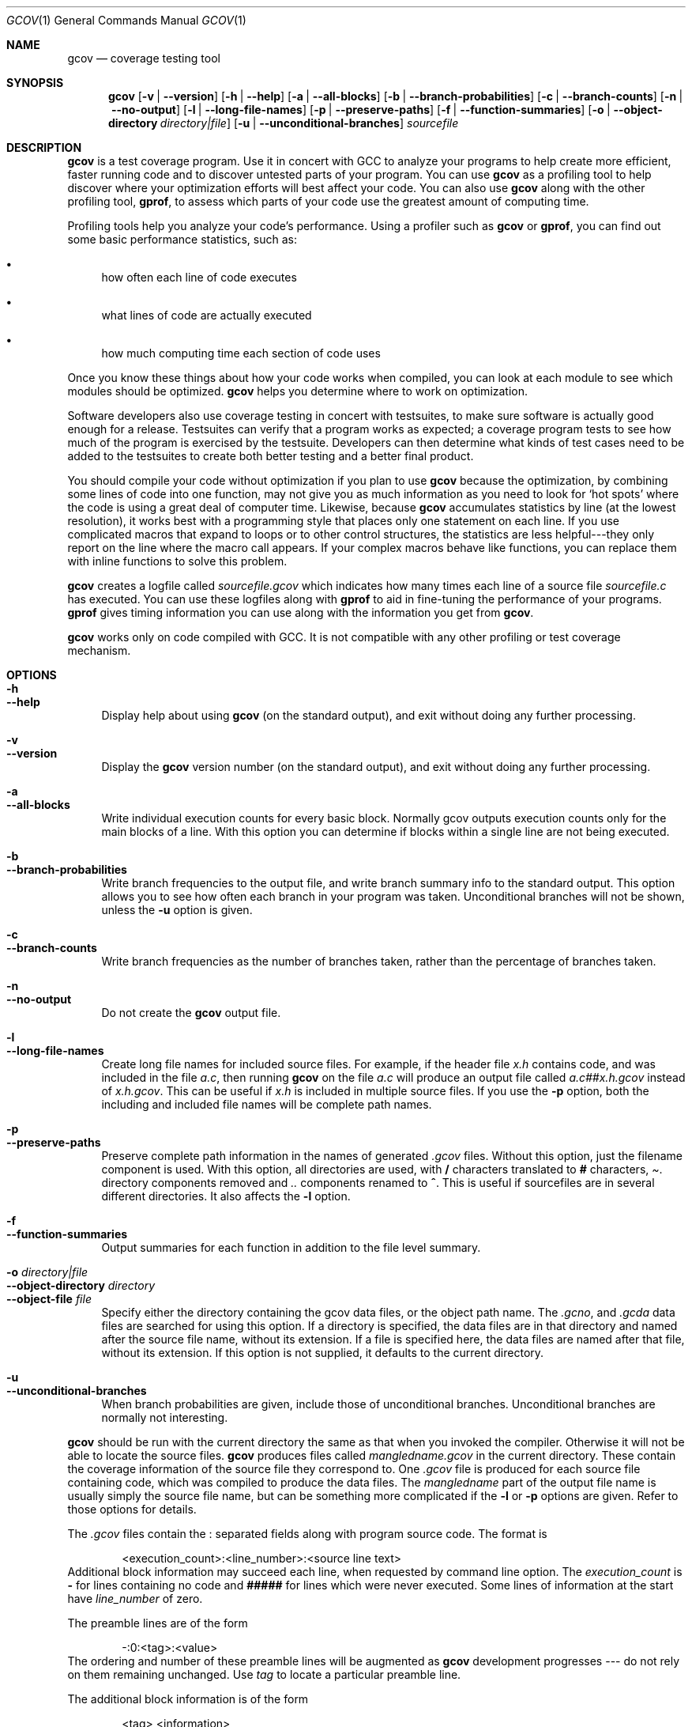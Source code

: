 .\" $NetBSD$
.Dd April 30, 2009
.Dt GCOV 1
.Os
.Sh NAME
.Nm gcov
.Nd coverage testing tool
.Sh SYNOPSIS
.Nm
.Op Fl v | Fl -version
.Op Fl h | Fl -help
.Op Fl a | Fl -all-blocks
.Op Fl b | Fl -branch-probabilities
.Op Fl c | Fl -branch-counts
.Op Fl n | Fl -no-output
.Op Fl l | Fl -long-file-names
.Op Fl p | Fl -preserve-paths
.Op Fl f | Fl -function-summaries
.Op Fl o | Fl -object-directory Ar directory|file
.Op Fl u | Fl -unconditional-branches
.Ar sourcefile
.Sh DESCRIPTION
.Nm
is a test coverage program.
Use it in concert with GCC to analyze your programs to help create more efficient, faster running code and to discover untested parts of your program.
You can use
.Nm
as a profiling tool to help discover where your optimization efforts will best affect your code.
You can also use
.Nm
along with the other profiling tool,
.Nm gprof ,
to assess which parts of your code use the greatest amount of computing time.
.Pp
Profiling tools help you analyze your code's performance.
Using a profiler such as
.Nm
or
.Nm gprof ,
you can find out some basic performance statistics, such as:
.Pp
.Bl -bullet
.It
how often each line of code executes
.Pp
.It
what lines of code are actually executed
.Pp
.It
how much computing time each section of code uses
.Pp
.El
Once you know these things about how your code works when compiled, you can look at each module to see which modules should be optimized.
.Nm
helps you determine where to work on optimization.
.Pp
Software developers also use coverage testing in concert with testsuites, to make sure software is actually good enough for a release.
Testsuites can verify that a program works as expected; a coverage program tests to see how much of the program is exercised by the testsuite.
Developers can then determine what kinds of test cases need to be added to the testsuites to create both better testing and a better final product.
.Pp
You should compile your code without optimization if you plan to use
.Nm
because the optimization, by combining some lines of code into one function, may not give you as much information as you need to look for `hot spots' where the code is using a great deal of computer time.
Likewise, because
.Nm
accumulates statistics by line (at the lowest resolution), it works best with a programming style that places only one statement on each line.
If you use complicated macros that expand to loops or to other control structures, the statistics are less helpful---they only report on the line where the macro call appears.
If your complex macros behave like functions, you can replace them with inline functions to solve this problem.
.Pp
.Nm
creates a logfile called
.Pa sourcefile.gcov
which indicates how many times each line of a source file
.Pa sourcefile.c
has executed.
You can use these logfiles along with
.Nm gprof
to aid in fine-tuning the performance of your programs.
.Nm gprof
gives timing information you can use along with the information you get from
.Nm .
.Pp
.Nm
works only on code compiled with GCC.
It is not compatible with any other profiling or test coverage mechanism.
.Sh OPTIONS
.Bl -tag -width xx -compact
.It Fl h
.It Fl -help
Display help about using
.Nm
(on the standard output), and exit without doing any further processing.
.Pp
.It Fl v
.It Fl -version
Display the
.Nm
version number (on the standard output), and exit without doing any further processing.
.Pp
.It Fl a
.It Fl -all-blocks
Write individual execution counts for every basic block.
Normally gcov outputs execution counts only for the main blocks of a line.
With this option you can determine if blocks within a single line are not being executed.
.Pp
.It Fl b
.It Fl -branch-probabilities
Write branch frequencies to the output file, and write branch summary info to the standard output.
This option allows you to see how often each branch in your program was taken.
Unconditional branches will not be shown, unless the
.Fl u
option is given.
.Pp
.It Fl c
.It Fl -branch-counts
Write branch frequencies as the number of branches taken, rather than the percentage of branches taken.
.Pp
.It Fl n
.It Fl -no-output
Do not create the
.Nm
output file.
.Pp
.It Fl l
.It Fl -long-file-names
Create long file names for included source files.
For example, if the header file
.Pa x.h
contains code, and was included in the file
.Pa a.c ,
then running
.Nm
on the file
.Pa a.c
will produce an output file called
.Pa a.c##x.h.gcov
instead of
.Pa x.h.gcov .
This can be useful if
.Pa x.h
is included in multiple source files.
If you use the
.Fl p
option, both the including and included file names will be complete path names.
.Pp
.It Fl p
.It Fl -preserve-paths
Preserve complete path information in the names of generated
.Pa .gcov
files.
Without this option, just the filename component is used.
With this option, all directories are used, with
.Sy /
characters translated to
.Sy #
characters,
.Pa .
directory components removed and
.Pa ..
components renamed to
.Sy ^ .
This is useful if sourcefiles are in several different directories.
It also affects the
.Fl l
option.
.Pp
.It Fl f
.It Fl -function-summaries
Output summaries for each function in addition to the file level summary.
.Pp
.It Fl o Ar directory|file
.It Fl -object-directory Ar directory
.It Fl -object-file Ar file
Specify either the directory containing the gcov data files, or the object path name.
The
.Pa .gcno ,
and
.Pa .gcda
data files are searched for using this option.
If a directory is specified, the data files are in that directory and named after the source file name, without its extension.
If a file is specified here, the data files are named after that file, without its extension.
If this option is not supplied, it defaults to the current directory.
.Pp
.It Fl u
.It Fl -unconditional-branches
When branch probabilities are given, include those of unconditional branches.
Unconditional branches are normally not interesting.
.Pp
.El
.Nm
should be run with the current directory the same as that when you invoked the compiler.
Otherwise it will not be able to locate the source files.
.Nm
produces files called
.Pa mangledname.gcov
in the current directory.
These contain the coverage information of the source file they correspond to.
One
.Pa .gcov
file is produced for each source file containing code, which was compiled to produce the data files.
The
.Em mangledname
part of the output file name is usually simply the source file name, but can be something more complicated if the
.Fl l
or
.Fl p
options are given.
Refer to those options for details.
.Pp
The
.Pa .gcov
files contain the
.Sy :
separated fields along with program source code.
The format is
.Pp
.Bd -literal -offset indent
\*[Lt]execution_count\*[Gt]:\*[Lt]line_number\*[Gt]:\*[Lt]source line text\*[Gt]
.Ed
Additional block information may succeed each line, when requested by command line option.
The
.Em execution_count
is
.Sy -
for lines containing no code and
.Sy #####
for lines which were never executed.
Some lines of information at the start have
.Em line_number
of zero.
.Pp
The preamble lines are of the form
.Pp
.Bd -literal -offset indent
-:0:\*[Lt]tag\*[Gt]:\*[Lt]value\*[Gt]
.Ed
The ordering and number of these preamble lines will be augmented as
.Nm
development progresses --- do not rely on them remaining unchanged.
Use
.Em tag
to locate a particular preamble line.
.Pp
The additional block information is of the form
.Pp
.Bd -literal -offset indent
\*[Lt]tag\*[Gt] \*[Lt]information\*[Gt]
.Ed
The
.Em information
is human readable, but designed to be simple enough for machine parsing too.
.Pp
When printing percentages, 0% and 100% are only printed when the values are
.Em exactly
0% and 100% respectively.
Other values which would conventionally be rounded to 0% or 100% are instead printed as the nearest non-boundary value.
.Pp
When using
.Nm ,
you must first compile your program with two special GCC options:
.Fl fprofile-arcs Fl ftest-coverage .
This tells the compiler to generate additional information needed by gcov (basically a flow graph of the program) and also includes additional code in the object files for generating the extra profiling information needed by gcov.
These additional files are placed in the directory where the object file is located.
.Pp
Running the program will cause profile output to be generated.
For each source file compiled with
.Fl fprofile-arcs ,
an accompanying
.Pa .gcda
file will be placed in the object file directory.
.Pp
Running
.Nm
with your program's source file names as arguments will now produce a listing of the code along with frequency of execution for each line.
For example, if your program is called
.Pa tmp.c ,
this is what you see when you use the basic
.Nm
facility:
.Pp
.Bd -literal -offset indent
$ gcc -fprofile-arcs -ftest-coverage tmp.c
$ a.out
$ gcov tmp.c
90.00% of 10 source lines executed in file tmp.c
Creating tmp.c.gcov.
.Ed
The file
.Pa tmp.c.gcov
contains output from
.Nm .
Here is a sample:
.Pp
.Bd -literal -offset indent
        -:    0:Source:tmp.c
        -:    0:Graph:tmp.gcno
        -:    0:Data:tmp.gcda
        -:    0:Runs:1
        -:    0:Programs:1
        -:    1:#include \*[Lt]stdio.h\*[Gt]
        -:    2:
        -:    3:int main (void)
        1:    4:{
        1:    5:  int i, total;
        -:    6:
        1:    7:  total = 0;
        -:    8:
       11:    9:  for (i = 0; i \*[Lt] 10; i++)
       10:   10:    total += i;
        -:   11:
        1:   12:  if (total != 45)
    #####:   13:    printf ("Failure\en");
        -:   14:  else
        1:   15:    printf ("Success\en");
        1:   16:  return 0;
        -:   17:}
.Ed
When you use the
.Fl a
option, you will get individual block counts, and the output looks like this:
.Pp
.Bd -literal -offset indent
        -:    0:Source:tmp.c
        -:    0:Graph:tmp.gcno
        -:    0:Data:tmp.gcda
        -:    0:Runs:1
        -:    0:Programs:1
        -:    1:#include \*[Lt]stdio.h\*[Gt]
        -:    2:
        -:    3:int main (void)
        1:    4:{
        1:    4-block  0
        1:    5:  int i, total;
        -:    6:
        1:    7:  total = 0;
        -:    8:
       11:    9:  for (i = 0; i \*[Lt] 10; i++)
       11:    9-block  0
       10:   10:    total += i;
       10:   10-block  0
        -:   11:
        1:   12:  if (total != 45)
        1:   12-block  0
    #####:   13:    printf ("Failure\en");
    $$$$$:   13-block  0
        -:   14:  else
        1:   15:    printf ("Success\en");
        1:   15-block  0
        1:   16:  return 0;
        1:   16-block  0
        -:   17:}
.Ed
In this mode, each basic block is only shown on one line -- the last line of the block.
A multi-line block will only contribute to the execution count of that last line, and other lines will not be shown to contain code, unless previous blocks end on those lines.
The total execution count of a line is shown and subsequent lines show the execution counts for individual blocks that end on that line.
After each block, the branch and call counts of the block will be shown, if the
.Fl b
option is given.
.Pp
Because of the way GCC instruments calls, a call count can be shown after a line with no individual blocks.
As you can see, line 13 contains a basic block that was not executed.
.Pp
When you use the
.Fl b
option, your output looks like this:
.Pp
.Bd -literal -offset indent
$ gcov -b tmp.c
90.00% of 10 source lines executed in file tmp.c
80.00% of 5 branches executed in file tmp.c
80.00% of 5 branches taken at least once in file tmp.c
50.00% of 2 calls executed in file tmp.c
Creating tmp.c.gcov.
.Ed
Here is a sample of a resulting
.Pa tmp.c.gcov
file:
.Pp
.Bd -literal -offset indent
        -:    0:Source:tmp.c
        -:    0:Graph:tmp.gcno
        -:    0:Data:tmp.gcda
        -:    0:Runs:1
        -:    0:Programs:1
        -:    1:#include \*[Lt]stdio.h\*[Gt]
        -:    2:
        -:    3:int main (void)
function main called 1 returned 1 blocks executed 75%
        1:    4:{
        1:    5:  int i, total;
        -:    6:
        1:    7:  total = 0;
        -:    8:
       11:    9:  for (i = 0; i \*[Lt] 10; i++)
branch  0 taken 91% (fallthrough)
branch  1 taken 9%
       10:   10:    total += i;
        -:   11:
        1:   12:  if (total != 45)
branch  0 taken 0% (fallthrough)
branch  1 taken 100%
    #####:   13:    printf ("Failure\en");
call    0 never executed
        -:   14:  else
        1:   15:    printf ("Success\en");
call    0 called 1 returned 100%
        1:   16:  return 0;
        -:   17:}
.Ed
For each function, a line is printed showing how many times the function is called, how many times it returns and what percentage of the function's blocks were executed.
.Pp
For each basic block, a line is printed after the last line of the basic block describing the branch or call that ends the basic block.
There can be multiple branches and calls listed for a single source line if there are multiple basic blocks that end on that line.
In this case, the branches and calls are each given a number.
There is no simple way to map these branches and calls back to source constructs.
In general, though, the lowest numbered branch or call will correspond to the leftmost construct on the source line.
.Pp
For a branch, if it was executed at least once, then a percentage indicating the number of times the branch was taken divided by the number of times the branch was executed will be printed.
Otherwise, the message "never executed" is printed.
.Pp
For a call, if it was executed at least once, then a percentage indicating the number of times the call returned divided by the number of times the call was executed will be printed.
This will usually be 100%, but may be less for functions that call
.Va exit
or
.Va longjmp ,
and thus may not return every time they are called.
.Pp
The execution counts are cumulative.
If the example program were executed again without removing the
.Pa .gcda
file, the count for the number of times each line in the source was executed would be added to the results of the previous run(s).
This is potentially useful in several ways.
For example, it could be used to accumulate data over a number of program runs as part of a test verification suite, or to provide more accurate long-term information over a large number of program runs.
.Pp
The data in the
.Pa .gcda
files is saved immediately before the program exits.
For each source file compiled with
.Fl fprofile-arcs ,
the profiling code first attempts to read in an existing
.Pa .gcda
file; if the file doesn't match the executable (differing number of basic block counts) it will ignore the contents of the file.
It then adds in the new execution counts and finally writes the data to the file.
.Pp
.Ss Using B<gcov> with GCC Optimization
If you plan to use
.Nm
to help optimize your code, you must first compile your program with two special GCC options:
.Fl fprofile-arcs Fl ftest-coverage .
Aside from that, you can use any other GCC options; but if you want to prove that every single line in your program was executed, you should not compile with optimization at the same time.
On some machines the optimizer can eliminate some simple code lines by combining them with other lines.
For example, code like this:
.Pp
.Bd -literal -offset indent
if (a != b)
  c = 1;
else
  c = 0;
.Ed
can be compiled into one instruction on some machines.
In this case, there is no way for
.Nm
to calculate separate execution counts for each line because there isn't separate code for each line.
Hence the
.Nm
output looks like this if you compiled the program with optimization:
.Pp
.Bd -literal -offset indent
      100:   12:if (a != b)
      100:   13:  c = 1;
      100:   14:else
      100:   15:  c = 0;
.Ed
The output shows that this block of code, combined by optimization, executed 100 times.
In one sense this result is correct, because there was only one instruction representing all four of these lines.
However, the output does not indicate how many times the result was 0 and how many times the result was 1.
.Pp
Inlineable functions can create unexpected line counts.
Line counts are shown for the source code of the inlineable function, but what is shown depends on where the function is inlined, or if it is not inlined at all.
.Pp
If the function is not inlined, the compiler must emit an out of line copy of the function, in any object file that needs it.
If
.Pa fileA.o
and
.Pa fileB.o
both contain out of line bodies of a particular inlineable function, they will also both contain coverage counts for that function.
When
.Pa fileA.o
and
.Pa fileB.o
are linked together, the linker will, on many systems, select one of those out of line bodies for all calls to that function, and remove or ignore the other.
Unfortunately, it will not remove the coverage counters for the unused function body.
Hence when instrumented, all but one use of that function will show zero counts.
.Pp
If the function is inlined in several places, the block structure in each location might not be the same.
For instance, a condition might now be calculable at compile time in some instances.
Because the coverage of all the uses of the inline function will be shown for the same source lines, the line counts themselves might seem inconsistent.
.Sh SEE ALSO
gpl(7), gfdl(7), fsf-funding(7), gcc(1) and the Info entry for
.Pa gcc .
.Sh COPYRIGHT
Copyright (c) 1996, 1997, 1999, 2000, 2001, 2002, 2003, 2004, 2005 Free Software Foundation, Inc.
.Pp
Permission is granted to copy, distribute and/or modify this document under the terms of the GNU Free Documentation License, Version 1.2 or any later version published by the Free Software Foundation; with the Invariant Sections being "GNU General Public License" and "Funding Free Software", the Front-Cover texts being (a) (see below), and with the Back-Cover Texts being (b) (see below).
A copy of the license is included in the gfdl(7) man page.
.Pp
(a) The FSF's Front-Cover Text is:
.Pp
 A GNU Manual
.Pp
(b) The FSF's Back-Cover Text is:
.Pp
You have freedom to copy and modify this GNU Manual, like GNU software.
Copies published by the Free Software Foundation raise funds for GNU development.
